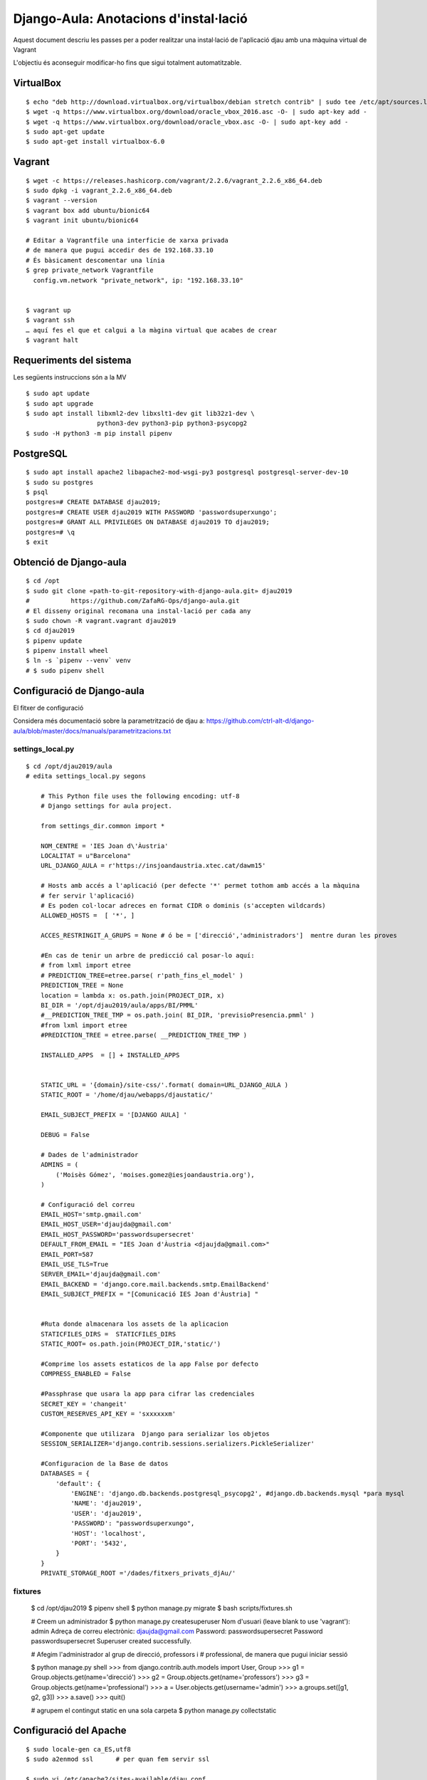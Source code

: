 ######################################
Django-Aula: Anotacions d'instal·lació
######################################

Aquest document descriu les passes per a poder realitzar una instal·lació
de l'aplicació djau amb una màquina virtual de Vagrant

L'objectiu és aconseguir modificar-ho fins que sigui totalment
automatitzable.

VirtualBox
==========

::

    $ echo "deb http://download.virtualbox.org/virtualbox/debian stretch contrib" | sudo tee /etc/apt/sources.list.d/virtualbox.list
    $ wget -q https://www.virtualbox.org/download/oracle_vbox_2016.asc -O- | sudo apt-key add -
    $ wget -q https://www.virtualbox.org/download/oracle_vbox.asc -O- | sudo apt-key add -
    $ sudo apt-get update
    $ sudo apt-get install virtualbox-6.0

Vagrant
=======

::

    $ wget -c https://releases.hashicorp.com/vagrant/2.2.6/vagrant_2.2.6_x86_64.deb
    $ sudo dpkg -i vagrant_2.2.6_x86_64.deb
    $ vagrant --version
    $ vagrant box add ubuntu/bionic64
    $ vagrant init ubuntu/bionic64

    # Editar a Vagrantfile una interficie de xarxa privada
    # de manera que pugui accedir des de 192.168.33.10
    # És bàsicament descomentar una línia
    $ grep private_network Vagrantfile
      config.vm.network "private_network", ip: "192.168.33.10"


    $ vagrant up
    $ vagrant ssh
    … aquí fes el que et calgui a la màgina virtual que acabes de crear
    $ vagrant halt


Requeriments del sistema
========================

Les següents instruccions són a la MV

::

    $ sudo apt update
    $ sudo apt upgrade
    $ sudo apt install libxml2-dev libxslt1-dev git lib32z1-dev \
                       python3-dev python3-pip python3-psycopg2
    $ sudo -H python3 -m pip install pipenv

PostgreSQL
==========

::

    $ sudo apt install apache2 libapache2-mod-wsgi-py3 postgresql postgresql-server-dev-10
    $ sudo su postgres
    $ psql
    postgres=# CREATE DATABASE djau2019;
    postgres=# CREATE USER djau2019 WITH PASSWORD 'passwordsuperxungo';
    postgres=# GRANT ALL PRIVILEGES ON DATABASE djau2019 TO djau2019;
    postgres=# \q
    $ exit


Obtenció de Django-aula
=======================

::

    $ cd /opt
    $ sudo git clone «path-to-git-repository-with-django-aula.git» djau2019
    #           https://github.com/ZafaRG-Ops/django-aula.git
    # El disseny original recomana una instal·lació per cada any
    $ sudo chown -R vagrant.vagrant djau2019
    $ cd djau2019
    $ pipenv update
    $ pipenv install wheel
    $ ln -s `pipenv --venv` venv
    # $ sudo pipenv shell

Configuració de Django-aula
===========================

El fitxer de configuració

Considera més documentació sobre la parametrització de djau a: https://github.com/ctrl-alt-d/django-aula/blob/master/docs/manuals/parametritzacions.txt

settings_local.py
-----------------

::

    $ cd /opt/djau2019/aula
    # edita settings_local.py segons

        # This Python file uses the following encoding: utf-8
        # Django settings for aula project.

        from settings_dir.common import *

        NOM_CENTRE = 'IES Joan d\'Àustria'
        LOCALITAT = u"Barcelona"
        URL_DJANGO_AULA = r'https://insjoandaustria.xtec.cat/dawm15'

        # Hosts amb accés a l'aplicació (per defecte '*' permet tothom amb accés a la màquina
        # fer servir l'aplicació)
        # Es poden col·locar adreces en format CIDR o dominis (s'accepten wildcards)
        ALLOWED_HOSTS =  [ '*', ]

        ACCES_RESTRINGIT_A_GRUPS = None # ó be = ['direcció','administradors']  mentre duran les proves

        #En cas de tenir un arbre de predicció cal posar-lo aquí:
        # from lxml import etree
        # PREDICTION_TREE=etree.parse( r'path_fins_el_model' )
        PREDICTION_TREE = None
        location = lambda x: os.path.join(PROJECT_DIR, x)
        BI_DIR = '/opt/djau2019/aula/apps/BI/PMML'
        #__PREDICTION_TREE_TMP = os.path.join( BI_DIR, 'previsioPresencia.pmml' )
        #from lxml import etree
        #PREDICTION_TREE = etree.parse( __PREDICTION_TREE_TMP )

        INSTALLED_APPS  = [] + INSTALLED_APPS


        STATIC_URL = '{domain}/site-css/'.format( domain=URL_DJANGO_AULA )
        STATIC_ROOT = '/home/djau/webapps/djaustatic/'

        EMAIL_SUBJECT_PREFIX = '[DJANGO AULA] '

        DEBUG = False

        # Dades de l'administrador
        ADMINS = (
            ('Moisès Gómez', 'moises.gomez@iesjoandaustria.org'),
        )

        # Configuració del correu
        EMAIL_HOST='smtp.gmail.com'
        EMAIL_HOST_USER='djaujda@gmail.com'
        EMAIL_HOST_PASSWORD='passwordsupersecret'
        DEFAULT_FROM_EMAIL = "IES Joan d'Àustria <djaujda@gmail.com>"
        EMAIL_PORT=587
        EMAIL_USE_TLS=True
        SERVER_EMAIL='djaujda@gmail.com'
        EMAIL_BACKEND = 'django.core.mail.backends.smtp.EmailBackend'
        EMAIL_SUBJECT_PREFIX = "[Comunicació IES Joan d'Àustria] "


        #Ruta donde almacenara los assets de la aplicacion
        STATICFILES_DIRS =  STATICFILES_DIRS
        STATIC_ROOT= os.path.join(PROJECT_DIR,'static/')

        #Comprime los assets estaticos de la app False por defecto
        COMPRESS_ENABLED = False

        #Passphrase que usara la app para cifrar las credenciales
        SECRET_KEY = 'changeit'
        CUSTOM_RESERVES_API_KEY = 'sxxxxxxm'

        #Componente que utilizara  Django para serializar los objetos
        SESSION_SERIALIZER='django.contrib.sessions.serializers.PickleSerializer'

        #Configuracion de la Base de datos
        DATABASES = {
            'default': {
                'ENGINE': 'django.db.backends.postgresql_psycopg2', #django.db.backends.mysql *para mysql
                'NAME': 'djau2019',
                'USER': 'djau2019',
                'PASSWORD': "passwordsuperxungo",
                'HOST': 'localhost',
                'PORT': '5432',
            }
        }
        PRIVATE_STORAGE_ROOT ='/dades/fitxers_privats_djAu/'

fixtures
--------

    $ cd /opt/djau2019
    $ pipenv shell
    $ python manage.py migrate
    $ bash scripts/fixtures.sh

    # Creem un administrador
    $ python manage.py createsuperuser
    Nom d'usuari (leave blank to use 'vagrant'): admin
    Adreça de correu electrònic: djaujda@gmail.com
    Password: passwordsupersecret
    Password passwordsupersecret
    Superuser created successfully.

    # Afegim l'administrador al grup de direcció, professors i
    # professional, de manera que pugui iniciar sessió

    $ python manage.py shell
    >>> from django.contrib.auth.models import User, Group
    >>> g1 = Group.objects.get(name='direcció')
    >>> g2 = Group.objects.get(name='professors')
    >>> g3 = Group.objects.get(name='professional')
    >>> a = User.objects.get(username='admin')
    >>> a.groups.set([g1, g2, g3])
    >>> a.save()
    >>> quit()

    # agrupem el contingut static en una sola carpeta
    $ python manage.py collectstatic

Configuració del Apache
=======================

::

    $ sudo locale-gen ca_ES,utf8
    $ sudo a2enmod ssl      # per quan fem servir ssl

    $ sudo vi /etc/apache2/sites-available/djau.conf

    <VirtualHost *:80>
            ServerAdmin djaujda@gmail.com
            ServerName insjoandaustria.xtec.cat

            WSGIDaemonProcess djau python-home=/opt/djau2019/venv python-path=/opt/djau2019 \
                locale="ca_ES.utf8"
            WSGIProcessGroup djau
            WSGIApplicationGroup %{GLOBAL}
            WSGIScriptAlias / /opt/djau2019/aula/wsgi.py

            #Alias para contenido estatico de la app

            Alias /site-css/admin /opt/djau2019/static/admin/
            Alias /site-css /opt/djau2019/static/

            ErrorLog /var/log/apache2/djau_error.log

            #Dando acceso a apache a los directorios de la app
            <Directory /opt/djau2019/aula>
                    <Files wsgi.py>
                            Require all granted
                    </Files>
            </Directory>

            <Directory /opt/djau2019/static/>
                    Require all granted
            </Directory>


            <Directory /opt/djau2019/static/admin/>
                    Require all granted
            </Directory>

            LogLevel info

            CustomLog /var/log/apache2/djau_access.log combined

            BrowserMatch ".*MSIE.*" \
                    nokeepalive ssl-unclean-shutdown \
                    downgrade-1.0 force-response-1.0

    </VirtualHost>


    # A continuació la versió ssl (de moment no provada!)
    $ sudo vi /etc/apache2/sites-available/djau_ssl.conf


    # Cal indicar que funcioni amb SSL (TLS) a /opt/djau2019/aula/settings_local.py
    # Cal activar el mòdul ssl: a2enmod ssl

    <VirtualHost *:443>

            ServerAdmin djaujda@gmail.com
            ServerName insjoandaustria.xtec.cat

            WSGIDaemonProcess djau python-home=/opt/djau2019/venv python-path=/opt/djau2019 \
                locale="ca_ES.utf8"
            WSGIProcessGroup djau
            WSGIApplicationGroup %{GLOBAL}
            WSGIScriptAlias / /opt/djau2019/aula/wsgi.py

            # Alies pel contingut static

            Alias /site-css/admin /opt/djau2019/aula/static/admin/
            Alias /site-css /opt/djau2019/aula/static/

            ErrorLog /var/log/apache2/djau_ssl_error.log

            #Dando acceso a apache a los directorios de la app
            <Directory /opt/djau2019/aula>
                    <Files wsgi.py>
                            Require all granted
                    </Files>
            </Directory>

            <Directory /opt/djau2019/aula/static/>
                    Require all granted
            </Directory>


            <Directory /opt/djau2019/aula/static/admin/>
                    Require all granted
            </Directory>

            #SSL Config#########################

            # Generar SelfSignedCertificate
            # openssl req -x509 -nodes -days 365 -newkey rsa:2048 -keyout /etc/ssl/private/badia-selfsigned.key -out /etc/ssl/certs/badia-selfsigned.crt

            SSLEngine on
            SSLCertificateFile /etc/ssl/certs/badia-selfsigned.crt
            SSLCertificateKeyFile /etc/ssl/private/badia-selfsigned.key
            LogLevel warn

            #SSL Config#######################

            LogLevel info

            CustomLog /var/log/apache2/djau_ssl_access.log combined

            BrowserMatch ".*MSIE.*" \
                    nokeepalive ssl-unclean-shutdown \
                    downgrade-1.0 force-response-1.0

    </VirtualHost>

    # De moment farem servir només la versió del port 80
    $ sudo chown -R www-data.www-data /opt/djau2019

    # Donat que estem fent servir pipenv i el venv ha quedat guardat
    # al /home/vagrant/.local, també caldrà afegir permisos per a
    # accedir-hi a www-data. De moment, he afegit www-data al grup vagrant
    # Però caldrà mirar si és una solució segura per producció
    $ sudo adduser www-data vagrant

    # Cal editar el fitxer /opt/djau2019/aula/settings_dir/common.py i
    # afegir '*' a allowed-hosts
    $ grep ALLOWED_HOSTS /opt/djau2019/aula/settings_dir/common.py
    ALLOWED_HOSTS = ['*']

    # Atenció: caldrà estudiar aquest fitxer doncs conté elements de
    # configuració com ara el nom de l'administrador.

    $ sudo a2dissite 000-default.conf
    $ sudo a2ensite djau.conf
    # sudo a2ensite djau_ssl.conf
    $ sudo systemctl reload apache2


TODO List
=========

* estudiar el fitxer /opt/djau2019/aula/settings_dir/common.py

  Conté elements de configuració com ara el nom de l'administrador.

* Estudiar com automatitzar aquestes instruccions de manera que puguin ser
  executades sense assistència.
